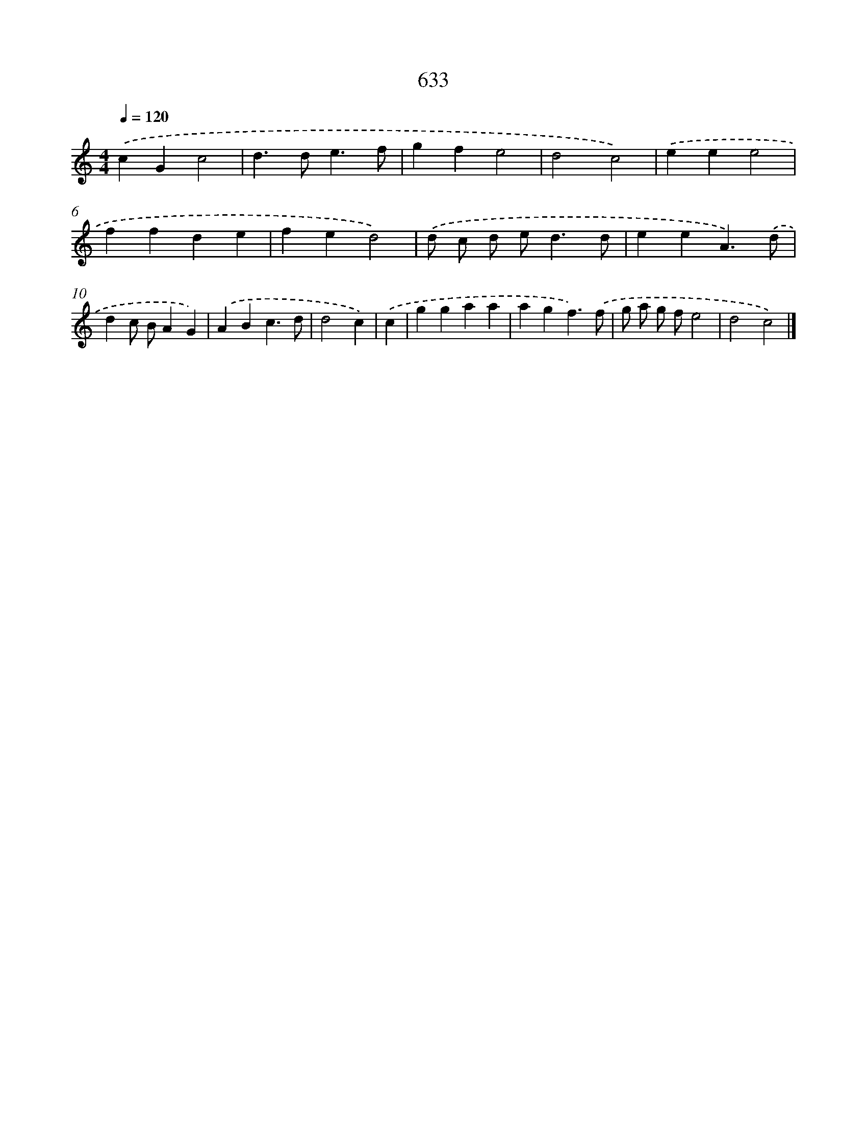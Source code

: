 X: 8388
T: 633
%%abc-version 2.0
%%abcx-abcm2ps-target-version 5.9.1 (29 Sep 2008)
%%abc-creator hum2abc beta
%%abcx-conversion-date 2018/11/01 14:36:46
%%humdrum-veritas 4088962
%%humdrum-veritas-data 574602974
%%continueall 1
%%barnumbers 0
L: 1/4
M: 4/4
Q: 1/4=120
K: C clef=treble
.('cGc2 |
d>de3/f/ |
gfe2 |
d2c2) |
.('eee2 |
ffde |
fed2) |
.('d/ c/ d/ e<dd/ |
eeA3/).('d/ |
dc/ B/AG) |
.('ABc3/d/ |
d2c) |
.('c [I:setbarnb 13]|
ggaa |
agf3/).('f/ |
g/ a/ g/ f/e2 |
d2c2) |]
